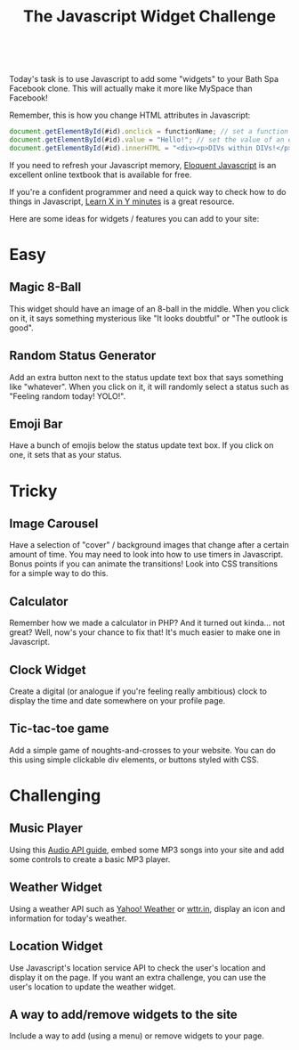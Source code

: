 #+TITLE:The Javascript Widget Challenge
#+HTML:<br>

Today's task is to use Javascript to add some "widgets" to your Bath Spa Facebook clone. This will actually make it more like MySpace than Facebook!

Remember, this is how you change HTML attributes in Javascript:

#+BEGIN_SRC js
document.getElementById(#id).onclick = functionName; // set a function to trigger when the user clicks on something with the id #id
document.getElementById(#id).value = "Hello!"; // set the value of an element (such as the text in a text box) to the string "Hello!"
document.getElementById(#id).innerHTML = "<div><p>DIVs within DIVs!</p></div>"; // putting some HTML code inside an element
#+END_SRC

If you need to refresh your Javascript memory, [[http://eloquentjavascript.net/][Eloquent Javascript]] is an excellent online textbook that is available for free.

If you're a confident programmer and need a quick way to check how to do things in Javascript, [[https://learnxinyminutes.com/docs/javascript/][Learn X in Y minutes]] is a great resource.
 
Here are some ideas for widgets / features you can add to your site:

* Easy

** Magic 8-Ball
This widget should have an image of an 8-ball in the middle. When you click on it, it says something mysterious like "It looks doubtful" or "The outlook is good".

** Random Status Generator
Add an extra button next to the status update text box that says something like "whatever". When you click on it, it will randomly select a status such as "Feeling random today! YOLO!".

** Emoji Bar
Have a bunch of emojis below the status update text box. If you click on one, it sets that as your status.

* Tricky
** Image Carousel
Have a selection of "cover" / background images that change after a certain amount of time. You may need to look into how to use timers in Javascript. Bonus points if you can animate the transitions! Look into CSS transitions for a simple way to do this.

** Calculator
Remember how we made a calculator in PHP? And it turned out kinda... not great? Well, now's your chance to fix that! It's much easier to make one in Javascript.

** Clock Widget
Create a digital (or analogue if you're feeling really ambitious) clock to display the time and date somewhere on your profile page.

** Tic-tac-toe game
Add a simple game of noughts-and-crosses to your website. You can do this using simple clickable div elements, or buttons styled with CSS.

* Challenging

** Music Player
Using this [[./multimedia.html][Audio API guide]], embed some MP3 songs into your site and add some controls to create a basic MP3 player.

** Weather Widget
Using a weather API such as [[https://developer.yahoo.com/weather][Yahoo! Weather]] or [[http://wttr.in][wttr.in]], display an icon and information for today's weather.

** Location Widget
Use Javascript's location service API to check the user's location and display it on the page. If you want an extra challenge, you can use the user's location to update the weather widget.

** A way to add/remove widgets to the site
Include a way to add (using a menu) or remove widgets to your page.

